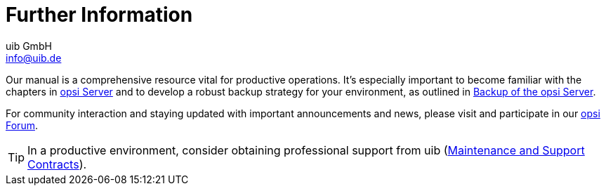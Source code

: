 ////
; Copyright (c) uib GmbH (www.uib.de)
; This documentation is owned by uib
; and published under the german creative commons by-sa license
; see:
; https://creativecommons.org/licenses/by-sa/3.0/de/
; https://creativecommons.org/licenses/by-sa/3.0/de/legalcode
; english:
; https://creativecommons.org/licenses/by-sa/3.0/
; https://creativecommons.org/licenses/by-sa/3.0/legalcode
;
; credits: http://www.opsi.org/credits/
////

:Author:    uib GmbH
:Email:     info@uib.de
:Date:      29.03.2024
:Revision:  4.3
:toclevels: 6
:doctype:   book
:icons:     font
:xrefstyle: full



[[opsi-client-more-info]]
= Further Information

// cspell: ignore mode, antora, ifeval

Our manual is a comprehensive resource vital for productive operations. It's especially important to become familiar with the chapters in xref:server:overview.adoc[opsi Server] and to develop a robust backup strategy for your environment, as outlined in xref:server:components/backup.adoc[Backup of the opsi Server].

For community interaction and staying updated with important announcements and news, please visit and participate in our link:https://forum.opsi.org/[opsi Forum].

TIP: In a productive environment, consider obtaining professional support from uib (link:https://www.uib.de/en/support[Maintenance and Support Contracts]).
